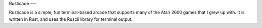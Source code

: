 Rusticade
---

Rusticade is a simple, fun terminal-based arcade that supports many of the 
Atari 2600 games that I grew up with.  It is written in Rust, and uses the
Ruscii library for terminal output.


